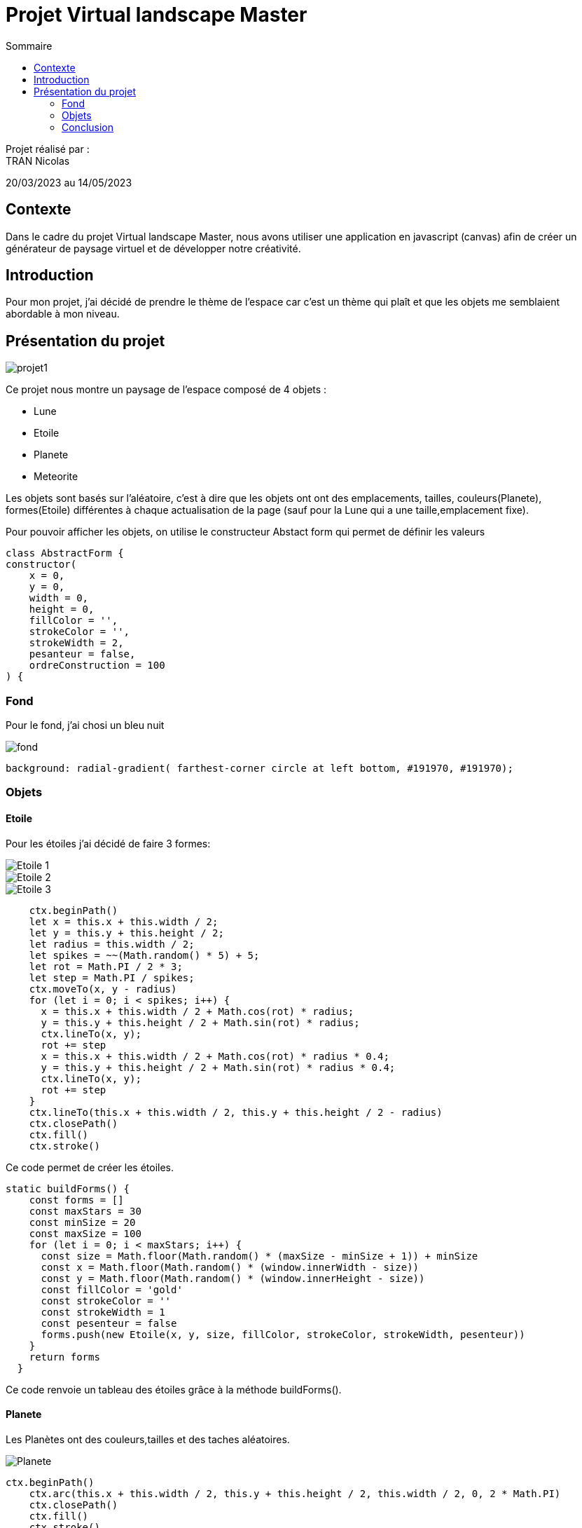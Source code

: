 = Projet Virtual landscape Master
:toc-title: Sommaire
:toc: top

Projet réalisé par : +
TRAN Nicolas

20/03/2023 au 14/05/2023

== Contexte +
Dans le cadre du projet Virtual landscape Master, nous avons utiliser une application en javascript (canvas) afin de créer un générateur de paysage virtuel et de développer notre créativité.

== Introduction +
Pour mon projet, j'ai décidé de prendre le thème de l'espace car c'est un thème qui plaît et que les objets me semblaient abordable à mon niveau.

== Présentation du projet +

image::image/projet1.png[]
Ce projet nous montre un paysage de l'espace composé de 4 objets : +

* Lune
* Etoile
* Planete
* Meteorite

Les objets sont basés sur l'aléatoire, c'est à dire que les objets ont ont des emplacements, tailles, couleurs(Planete), formes(Etoile) différentes à chaque actualisation de la page (sauf pour la Lune qui a une taille,emplacement fixe).

Pour pouvoir afficher les objets, on utilise le constructeur Abstact form qui permet de définir les valeurs

[source,java]
class AbstractForm {
constructor(
    x = 0,
    y = 0,
    width = 0,
    height = 0,
    fillColor = '',
    strokeColor = '',
    strokeWidth = 2,
    pesanteur = false,
    ordreConstruction = 100
) {

=== Fond
Pour le fond, j'ai chosi un bleu nuit

image::image/fond.png[]
[source,java]
background: radial-gradient( farthest-corner circle at left bottom, #191970, #191970);

=== Objets
==== Etoile

Pour les étoiles j'ai décidé de faire 3 formes:

image::image/Etoile_1.png[]
image::image/Etoile_2.png[]
image::image/Etoile_3.png[]

[source,java]

    ctx.beginPath()
    let x = this.x + this.width / 2;
    let y = this.y + this.height / 2;
    let radius = this.width / 2;
    let spikes = ~~(Math.random() * 5) + 5;
    let rot = Math.PI / 2 * 3;
    let step = Math.PI / spikes;
    ctx.moveTo(x, y - radius)
    for (let i = 0; i < spikes; i++) {
      x = this.x + this.width / 2 + Math.cos(rot) * radius;
      y = this.y + this.height / 2 + Math.sin(rot) * radius;
      ctx.lineTo(x, y);
      rot += step
      x = this.x + this.width / 2 + Math.cos(rot) * radius * 0.4;
      y = this.y + this.height / 2 + Math.sin(rot) * radius * 0.4;
      ctx.lineTo(x, y);
      rot += step
    }
    ctx.lineTo(this.x + this.width / 2, this.y + this.height / 2 - radius)
    ctx.closePath()
    ctx.fill()
    ctx.stroke()

Ce code permet de créer les étoiles.

[source,java]
static buildForms() {
    const forms = []
    const maxStars = 30
    const minSize = 20
    const maxSize = 100
    for (let i = 0; i < maxStars; i++) {
      const size = Math.floor(Math.random() * (maxSize - minSize + 1)) + minSize
      const x = Math.floor(Math.random() * (window.innerWidth - size))
      const y = Math.floor(Math.random() * (window.innerHeight - size))
      const fillColor = 'gold'
      const strokeColor = ''
      const strokeWidth = 1
      const pesenteur = false
      forms.push(new Etoile(x, y, size, fillColor, strokeColor, strokeWidth, pesenteur))
    }
    return forms
  }

Ce code renvoie un tableau des étoiles grâce à la méthode buildForms().

==== Planete

Les Planètes ont des couleurs,tailles et des taches aléatoires.

image::image/Planete.png[]

[source,java]

ctx.beginPath()
    ctx.arc(this.x + this.width / 2, this.y + this.height / 2, this.width / 2, 0, 2 * Math.PI)
    ctx.closePath()
    ctx.fill()
    ctx.stroke()

Ce code permet de dessiner un cercle.

[source,java]

if (this.fillColor) {
      ctx.fillStyle = 'rgba(255, 255, 255, 0.2)'
      const spotCount = Math.floor(Math.random() * 5) + 5
      for (let i = 0; i < spotCount; i++) {
        const spotSize = Math.floor(Math.random() * (this.width / 5))
        const spotX = Math.floor(Math.random() * this.width) + this.x
        const spotY = Math.floor(Math.random() * this.height) + this.y
        ctx.beginPath()
        ctx.arc(spotX, spotY, spotSize, 0, 2 * Math.PI)
        ctx.fill()
      }
    }

Ce code permet de générer des taches aléatoire.

[source,java]

static buildForms() {
    const forms = []
    const maxPlanetes = 7
    const minSize = 50
    const maxSize = 200
    for (let i = 0; i < maxPlanetes; i++) {
      const size = Math.floor(Math.random() * (maxSize - minSize + 1)) + minSize
      const x = Math.floor(Math.random() * (window.innerWidth - size))
      const y = Math.floor(Math.random() * (window.innerHeight - size))
      const fillColor = `rgb(${Math.floor(Math.random() * 256)}, ${Math.floor(Math.random() * 256)}, ${Math.floor(Math.random() * 256)})`
      const strokeColor = ''
      const strokeWidth = 1
      const pesenteur = false
      forms.push(new Planete(x, y, size, fillColor, strokeColor, strokeWidth, pesenteur))
    }
    return forms
  }

Ce code permet revoie un tableau des planètes avec la méthode buildForms()

==== Lune

Il n'y a qu'une seule lune et elle a une taille, positionnement et couleur fixe

[source,java]

static buildForms() {
const forms = [];
const x = window.innerWidth - 150; // position the moon on the upper right corner with a 50px margin
const y = 50;
const fillColor = 'white';
const strokeColor = '';
const strokeWidth = 1;
const pesenteur = false;
forms.push(new Lune(x, y, 100, fillColor, strokeColor, strokeWidth, pesenteur));
return forms;
    }

Ce code permet de retourner un tableau de la Lune avec la méthode buildForms().

==== Méteorite

Les météorites ont une forme d'hexagone, ils sont marrons mais avec des tailles et des positions aléatoire.

image::image/Meteorite.png[]

[source,java]

ctx.beginPath();
    const nbFaces = 6; // une météorite a 6 faces
    const angle = (2 * Math.PI) / nbFaces; // angle entre deux faces
    const rayon = this.width / 2; // rayon du cercle englobant la météorite
    const decalage = Math.random() * angle; // angle aléatoire pour dessiner la météorite
    ctx.moveTo(
      this.x + rayon * Math.cos(decalage),
      this.y + rayon * Math.sin(decalage)
    ); // On se place sur le premier sommet
    for (let i = 1; i <= nbFaces; i++) {
      const currentAngle = decalage + i * angle;
      ctx.lineTo(
        this.x + rayon * Math.cos(currentAngle),
        this.y + rayon * Math.sin(currentAngle)
      );
    }
    ctx.closePath();
    ctx.fill();
    ctx.stroke();

Ce code permet de dessiner un hexagone.

[source,java]

static buildForms() {
    const forms = [];
    const maxMeteorites = 4;
    const minSize = 50;
    const maxSize = 200;
    for (let i = 0; i < maxMeteorites; i++) {
      const size = Math.floor(Math.random() * (maxSize - minSize + 1)) + minSize;
      const x = Math.floor(Math.random() * (window.innerWidth - size));
      const y = Math.floor(Math.random() * (window.innerHeight - size));
      forms.push(new Meteorite(x, y, size, '#8B4513', '', 1, false));
    }
    return forms;
  }

Ce code revoie un tableau des météorites.

=== Conclusion

Ce projet nous a appris programmer dans une approche objet et événementielle en prenant  en main une application javascrist sans framework, d'aborder une nouvelle technologie en mode autodidacte et enfin de développer notre créativité.
